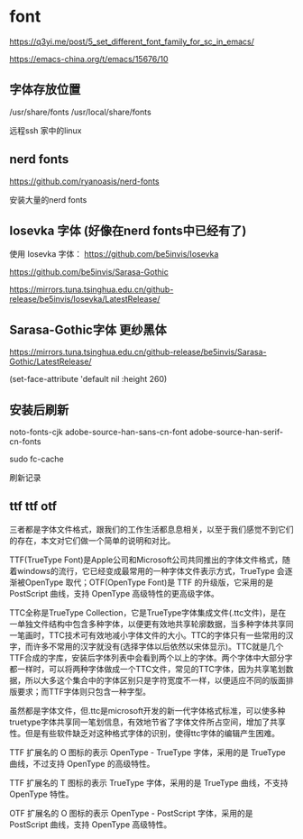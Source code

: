* font

https://q3yi.me/post/5_set_different_font_family_for_sc_in_emacs/

https://emacs-china.org/t/emacs/15676/10

** 字体存放位置

/usr/share/fonts
/usr/local/share/fonts

远程ssh 家中的linux

** nerd fonts

https://github.com/ryanoasis/nerd-fonts

安装大量的nerd fonts

** Iosevka 字体 (好像在nerd fonts中已经有了)

使用 Iosevka 字体： https://github.com/be5invis/Iosevka

https://github.com/be5invis/Sarasa-Gothic

https://mirrors.tuna.tsinghua.edu.cn/github-release/be5invis/Iosevka/LatestRelease/

** Sarasa-Gothic字体 更纱黑体

https://mirrors.tuna.tsinghua.edu.cn/github-release/be5invis/Sarasa-Gothic/LatestRelease/


#+BEING_SRC lisp
(set-face-attribute 'default nil :height 260)

#+END_SRC

** 安装后刷新

#+BEING_SRC lisp
noto-fonts-cjk adobe-source-han-sans-cn-font adobe-source-han-serif-cn-fonts

sudo fc-cache
#+END_SRC
刷新记录

** ttf ttf otf

三者都是字体文件格式，跟我们的工作生活都息息相关，以至于我们感觉不到它们的存在，本文对它们做一个简单的说明和对比。

TTF(TrueType Font)是Apple公司和Microsoft公司共同推出的字体文件格式，随着windows的流行，它已经变成最常用的一种字体文件表示方式，TrueType 会逐渐被OpenType 取代；OTF(OpenType Font)是 TTF 的升级版，它采用的是 PostScript 曲线，支持 OpenType 高级特性的更高级字体。


TTC全称是TrueType Collection，它是TrueType字体集成文件(.ttc文件)，是在一单独文件结构中包含多种字体，以便更有效地共享轮廓数据，当多种字体共享同一笔画时，TTC技术可有效地减小字体文件的大小。TTC的字体只有一些常用的汉字，而许多不常用的汉字就没有(选择字体以后依然以宋体显示)。TTC就是几个TTF合成的字库，安装后字体列表中会看到两个以上的字体。两个字体中大部分字都一样时，可以将两种字体做成一个TTC文件，常见的TTC字体，因为共享笔划数据，所以大多这个集合中的字体区别只是字符宽度不一样，以便适应不同的版面排版要求；而TTF字体则只包含一种字型。

虽然都是字体文件，但.ttc是microsoft开发的新一代字体格式标准，可以使多种truetype字体共享同一笔划信息，有效地节省了字体文件所占空间，增加了共享性。但是有些软件缺乏对这种格式字体的识别，使得ttc字体的编辑产生困难。

TTF 扩展名的 O 图标的表示 OpenType - TrueType 字体，采用的是 TrueType 曲线，不过支持 OpenType 的高级特性。

TTF 扩展名的 T 图标的表示 TrueType 字体，采用的是 TrueType 曲线，不支持 OpenType 特性。

OTF 扩展名的 O 图标的表示 OpenType - PostScript 字体，采用的是 PostScript 曲线，支持 OpenType 高级特性。
